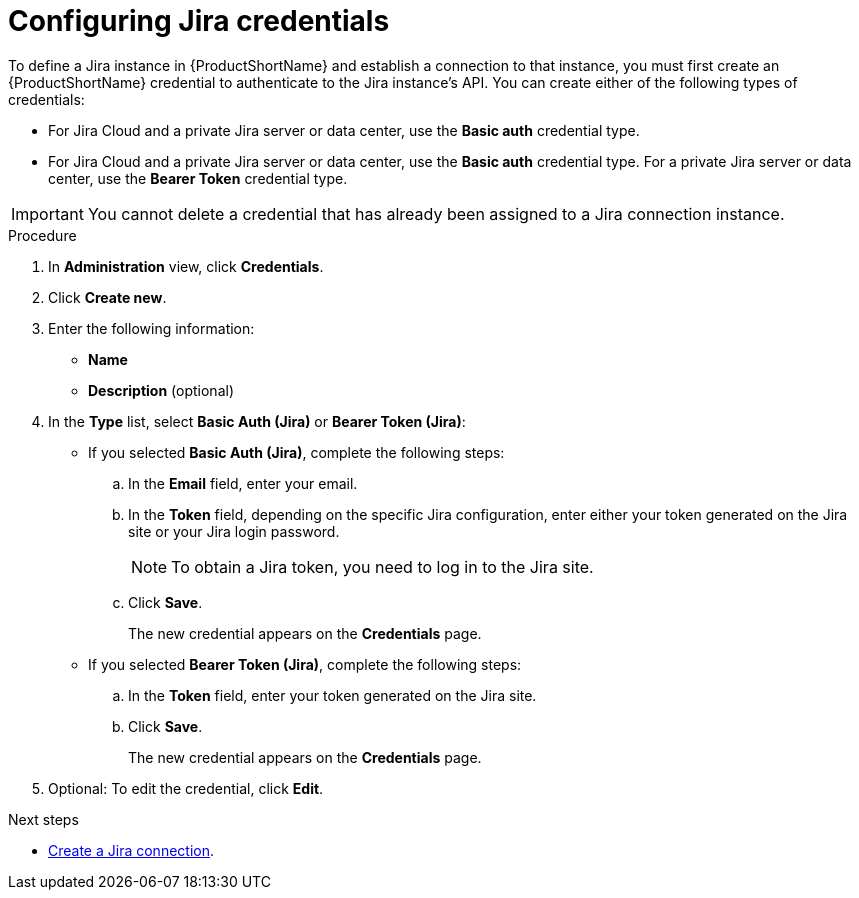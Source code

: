 // Module included in the following assemblies:
//
// * docs/web-console-guide/master.adoc

:_mod-docs-content-type: PROCEDURE
[id="configuring-jira-credentials_{context}"]
= Configuring Jira credentials

To define a Jira instance in {ProductShortName} and establish a connection to that instance, you must first create an {ProductShortName} credential to authenticate to the Jira instance's API. You can create either of the following types of credentials:

* For Jira Cloud and a private Jira server or data center, use the *Basic auth* credential type. 		
* For Jira Cloud and a private Jira server or data center, use the *Basic auth* credential type. For a private Jira server or data center, use the *Bearer Token* credential type.

IMPORTANT: You cannot delete a credential that has already been assigned to a Jira connection instance.

.Procedure

. In *Administration* view, click *Credentials*.
. Click *Create new*.
. Enter the following information:
* *Name*
* *Description* (optional)
. In the *Type* list, select *Basic Auth (Jira)* or *Bearer Token (Jira)*:
+
* If you selected *Basic Auth (Jira)*, complete the following steps:

.. In the *Email* field, enter your email.
.. In the *Token* field, depending on the specific Jira configuration, enter either your token generated on the Jira site or your Jira login password.
+
NOTE: To obtain a Jira token, you need to log in to the Jira site.

.. Click *Save*.
+
The new credential appears on the *Credentials* page.

* If you selected *Bearer Token (Jira)*, complete the following steps:

.. In the *Token* field, enter your token generated on the Jira site.
.. Click *Save*.
+
The new credential appears on the *Credentials* page.

. Optional: To edit the credential, click *Edit*.


[role="_additional-resources"]
.Next steps

* xref:creating-a-jira-connection_creating-and-configuring-a-jira-connection[Create a Jira connection].
